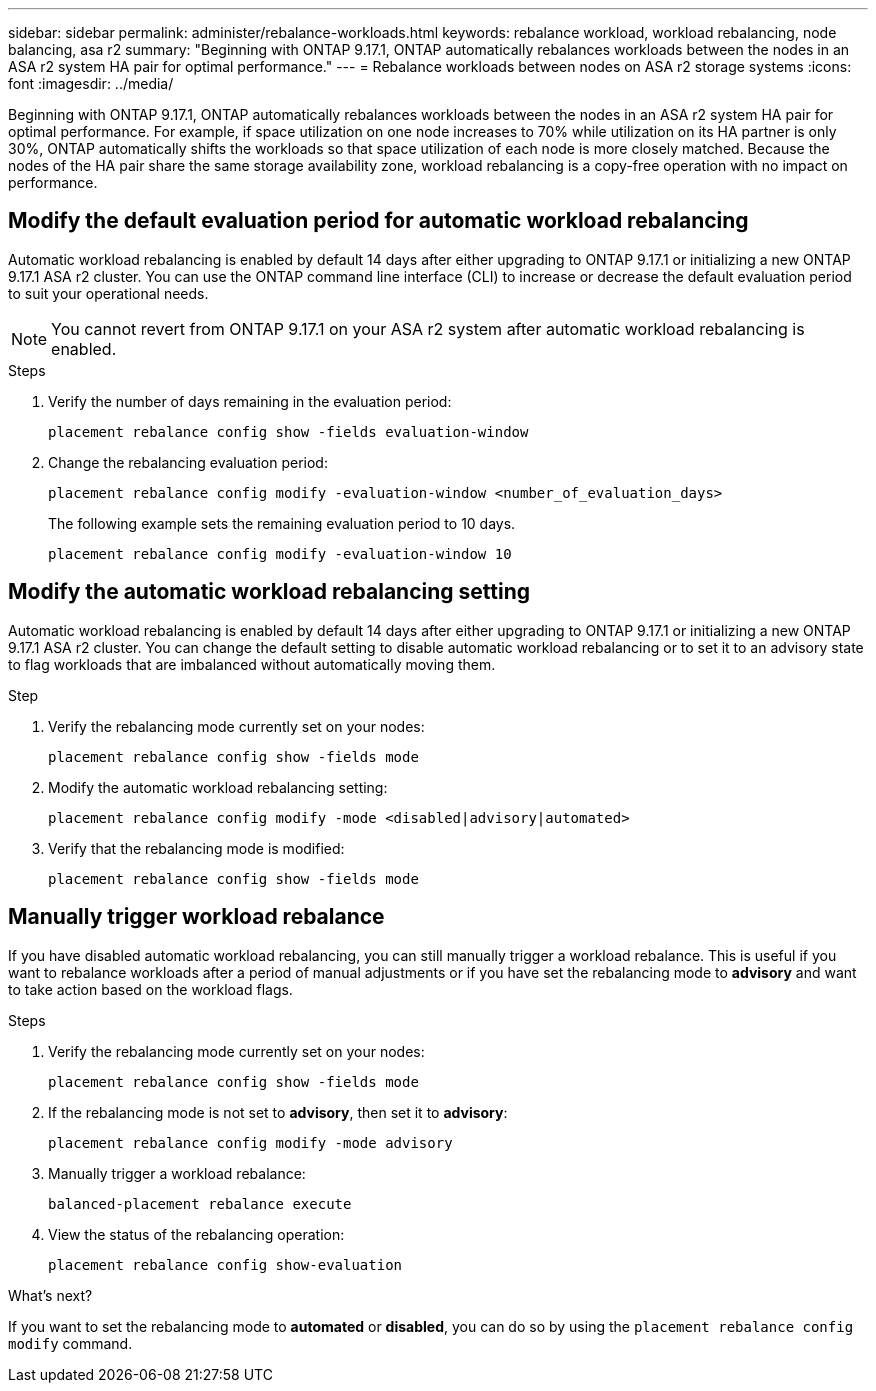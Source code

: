 ---
sidebar: sidebar
permalink: administer/rebalance-workloads.html
keywords: rebalance workload, workload rebalancing, node balancing, asa r2
summary: "Beginning with ONTAP 9.17.1, ONTAP automatically rebalances workloads between the nodes in an ASA r2 system HA pair for optimal performance."
---
= Rebalance workloads between nodes on ASA r2 storage systems
:icons: font
:imagesdir: ../media/

[.lead]
Beginning with ONTAP 9.17.1, ONTAP automatically rebalances workloads between the nodes in an ASA r2 system HA pair for optimal performance. For example, if space utilization on one node increases to 70% while utilization on its HA partner is only 30%, ONTAP automatically shifts the workloads so that space utilization of each node is more closely matched. Because the nodes of the HA pair share the same storage availability zone, workload rebalancing is a copy-free operation with no impact on performance. 

== Modify the default evaluation period for automatic workload rebalancing

Automatic workload rebalancing is enabled by default 14 days after either upgrading to ONTAP 9.17.1 or initializing a new ONTAP 9.17.1 ASA r2 cluster. You can  use the ONTAP command line interface (CLI) to increase or decrease the default evaluation period to suit your operational needs.  

[NOTE]
You cannot revert from ONTAP 9.17.1 on your ASA r2 system after automatic workload rebalancing is enabled.

.Steps

. Verify the number of days remaining in the evaluation period:
+
[source, cli]
----
placement rebalance config show -fields evaluation-window
----

. Change the rebalancing evaluation period:
+
[source, cli]
----
placement rebalance config modify -evaluation-window <number_of_evaluation_days>
----
+
The following example sets the remaining evaluation period to 10 days.
+
----
placement rebalance config modify -evaluation-window 10
----


== Modify the automatic workload rebalancing setting

Automatic workload rebalancing is enabled by default 14 days after either upgrading to ONTAP 9.17.1 or initializing a new ONTAP 9.17.1 ASA r2 cluster. You can change the default setting to disable automatic workload rebalancing or to set it to an advisory state to flag workloads that are imbalanced without automatically moving them.

.Step

. Verify the rebalancing mode currently set on your nodes:
+
[source, cli]
----
placement rebalance config show -fields mode
----

. Modify the automatic workload rebalancing setting:
+
[source, cli]
----
placement rebalance config modify -mode <disabled|advisory|automated>
----

. Verify that the rebalancing mode is modified:
+
[source, cli]
----
placement rebalance config show -fields mode
----


== Manually trigger workload rebalance

If you have disabled automatic workload rebalancing, you can still manually trigger a workload rebalance. This is useful if you want to rebalance workloads after a period of manual adjustments or if you have set the rebalancing mode to *advisory* and want to take action based on the workload flags.

.Steps

. Verify the rebalancing mode currently set on your nodes:
+
[source, cli]
----
placement rebalance config show -fields mode
----

. If the rebalancing mode is not set to *advisory*, then set it to *advisory*:
+
[source, cli]
----
placement rebalance config modify -mode advisory
----

. Manually trigger a workload rebalance:
+
[source, cli]
----
balanced-placement rebalance execute
----

. View the status of the rebalancing operation:
+
[source, cli]
----
placement rebalance config show-evaluation
----

.What's next?

If you want to set the rebalancing mode to *automated* or *disabled*, you can do so by using the `placement rebalance config modify` command.

// 2025 Oct 28, ONTAPDOC-3450
// 2025 Aug 13, ONTAPDOC-3180